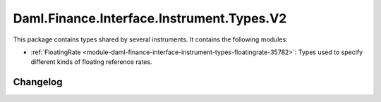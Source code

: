 .. Copyright (c) 2023 Digital Asset (Switzerland) GmbH and/or its affiliates. All rights reserved.
.. SPDX-License-Identifier: Apache-2.0

Daml.Finance.Interface.Instrument.Types.V2
##########################################

This package contains types shared by several instruments. It contains the following modules:

- :ref:`FloatingRate <module-daml-finance-interface-instrument-types-floatingrate-35782>`:
  Types used to specify different kinds of floating reference rates.

Changelog
*********
